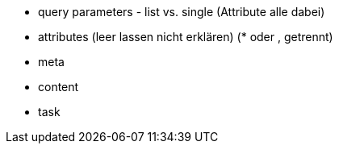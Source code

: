 * query parameters - list vs. single (Attribute alle dabei)
* attributes (leer lassen nicht erklären) (* oder , getrennt)
* meta
* content
* task
